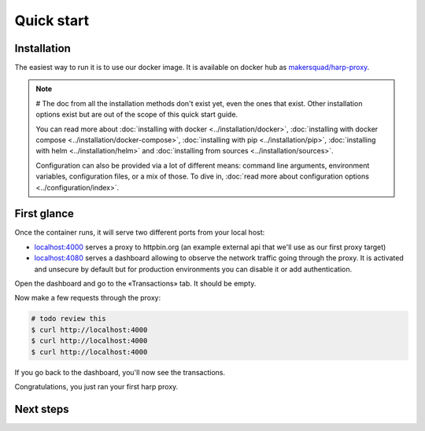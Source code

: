 Quick start
===========

Installation
::::::::::::

The easiest way to run it is to use our docker image. It is available on docker hub as `makersquad/harp-proxy
<https://hub.docker.com/repository/docker/makersquad/harp-proxy>`_.

.. tab-set-code::


    .. code-block:: docker

        # TODO review needed (config format updated since written)
        $ docker run -d \
                     -p 4000:4000 \
                     -p 4080:4080 \
                     -e HARP_PROXY_ENDPOINT_4000_NAME=httpbin \
                     -e HARP_PROXY_ENDPOINT_4000_TARGET=https://httpbin.org/ \
                     makersquad/harp-proxy:latest

    .. code-block:: compose
      # Should we provide a basic yaml file?
        $ cat <<EOF > docker-compose.yml
        version: '3'

        services:
          api-proxy:
            image: ...
            volumes:
              - "./config.yaml:/etc/harp.yaml"
              - "./data:/var/lib/harp/data"
            ports:
              - 4000:4000
              - 4080:4080

        EOF

        $ docker compose up -d

.. note::
    # The doc from all the installation methods don't exist yet, even the ones that exist.
    Other installation options exist but are out of the scope of this quick start guide.

    You can read more about :doc:`installing with docker <../installation/docker>`, :doc:`installing with docker
    compose <../installation/docker-compose>`, :doc:`installing with pip <../installation/pip>`, :doc:`installing with
    helm <../installation/helm>` and :doc:`installing from sources <../installation/sources>`.

    Configuration can also be provided via a lot of different means: command line arguments, environment variables,
    configuration files, or a mix of those. To dive in, :doc:`read more about configuration options
    <../configuration/index>`.

First glance
::::::::::::

Once the container runs, it will serve two different ports from your local host:

- `localhost:4000 <http://localhost:4000/>`_ serves a proxy to httpbin.org (an example external api that we'll use as our first proxy
  target)
- `localhost:4080 <http://localhost:4080/>`_ serves a dashboard allowing to observe the network traffic going through the proxy. It is
  activated and unsecure by default but for production environments you can disable it or add authentication.

Open the dashboard and go to the «Transactions» tab. It should be empty.

Now make a few requests through the proxy:

.. code-block:: bash

    # todo review this
    $ curl http://localhost:4000
    $ curl http://localhost:4000
    $ curl http://localhost:4000

If you go back to the dashboard, you'll now see the transactions.

Congratulations, you just ran your first harp proxy.

Next steps
::::::::::

.. todo::

    And now what?

    * configure your endpoints
    * configure your dashboard: auth, ...
    * write an extension application
